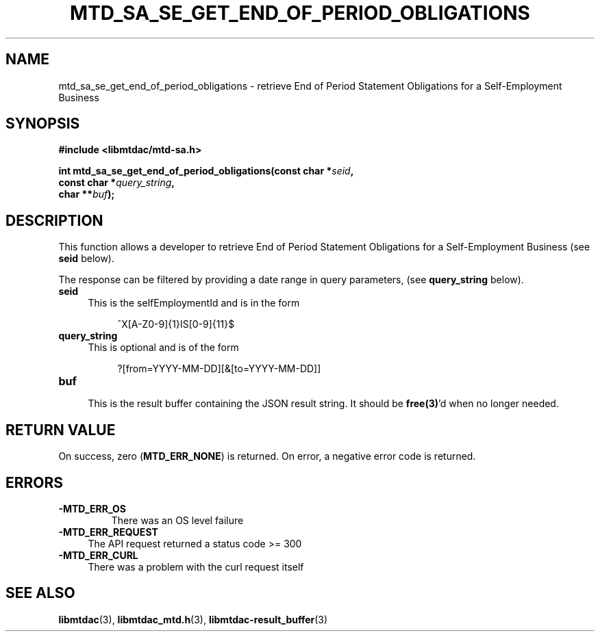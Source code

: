 .TH MTD_SA_SE_GET_END_OF_PERIOD_OBLIGATIONS 3 "June 7, 2020" "" "libmtdac"

.SH NAME

mtd_sa_se_get_end_of_period_obligations \- retrieve End of Period Statement
Obligations for a Self-Employment Business

.SH SYNOPSIS

.B #include <libmtdac/mtd-sa.h>
.PP
.nf
.BI "int mtd_sa_se_get_end_of_period_obligations(const char *" seid ",
.BI "                                            const char *" query_string ",
.BI "                                            char **" buf );
.ni

.SH DESCRIPTION

This function allows a developer to retrieve End of Period Statement
Obligations for a Self-Employment Business (see \fBseid\fP below).
.PP
The response can be filtered by providing a date range in query parameters,
(see \fBquery_string\fP below).

.TP 4
.B seid
This is the selfEmploymentId and is in the form
.PP
.RS 8
^X[A-Z0-9]{1}IS[0-9]{11}$
.RE

.TP 4
.B query_string
This is optional and is of the form
.PP
.RS 8
?[from=YYYY-MM-DD][&[to=YYYY-MM-DD]]
.RE

.TP
.B buf
.RS 4
This is the result buffer containing the JSON result string. It should be
\fBfree(3)\fP'd when no longer needed.
.RE

.SH RETURN VALUE

On success, zero (\fBMTD_ERR_NONE\fP) is returned. On error, a negative error
code is returned.

.SH ERRORS

.TP
.B -MTD_ERR_OS
There was an OS level failure

.TP 4
.B -MTD_ERR_REQUEST
The API request returned a status code >= 300

.TP
.B -MTD_ERR_CURL
There was a problem with the curl request itself

.SH SEE ALSO

.BR libmtdac (3),
.BR libmtdac_mtd.h (3),
.BR libmtdac-result_buffer (3)
